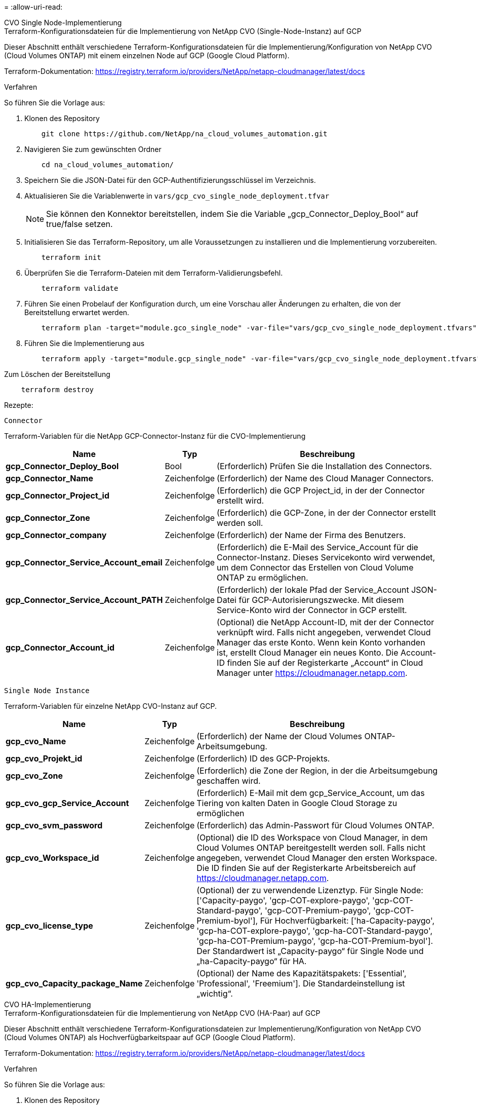 = 
:allow-uri-read: 


[role="tabbed-block"]
====
.CVO Single Node-Implementierung
--
.Terraform-Konfigurationsdateien für die Implementierung von NetApp CVO (Single-Node-Instanz) auf GCP
Dieser Abschnitt enthält verschiedene Terraform-Konfigurationsdateien für die Implementierung/Konfiguration von NetApp CVO (Cloud Volumes ONTAP) mit einem einzelnen Node auf GCP (Google Cloud Platform).

Terraform-Dokumentation: https://registry.terraform.io/providers/NetApp/netapp-cloudmanager/latest/docs[]

.Verfahren
So führen Sie die Vorlage aus:

. Klonen des Repository
+
[source, cli]
----
    git clone https://github.com/NetApp/na_cloud_volumes_automation.git
----
. Navigieren Sie zum gewünschten Ordner
+
[source, cli]
----
    cd na_cloud_volumes_automation/
----
. Speichern Sie die JSON-Datei für den GCP-Authentifizierungsschlüssel im Verzeichnis.
. Aktualisieren Sie die Variablenwerte in `vars/gcp_cvo_single_node_deployment.tfvar`
+

NOTE: Sie können den Konnektor bereitstellen, indem Sie die Variable „gcp_Connector_Deploy_Bool“ auf true/false setzen.

. Initialisieren Sie das Terraform-Repository, um alle Voraussetzungen zu installieren und die Implementierung vorzubereiten.
+
[source, cli]
----
    terraform init
----
. Überprüfen Sie die Terraform-Dateien mit dem Terraform-Validierungsbefehl.
+
[source, cli]
----
    terraform validate
----
. Führen Sie einen Probelauf der Konfiguration durch, um eine Vorschau aller Änderungen zu erhalten, die von der Bereitstellung erwartet werden.
+
[source, cli]
----
    terraform plan -target="module.gco_single_node" -var-file="vars/gcp_cvo_single_node_deployment.tfvars"
----
. Führen Sie die Implementierung aus
+
[source, cli]
----
    terraform apply -target="module.gcp_single_node" -var-file="vars/gcp_cvo_single_node_deployment.tfvars"
----


Zum Löschen der Bereitstellung

[source, cli]
----
    terraform destroy
----
.Rezepte:
`Connector`

Terraform-Variablen für die NetApp GCP-Connector-Instanz für die CVO-Implementierung

[cols="20%, 10%, 70%"]
|===
| *Name* | *Typ* | *Beschreibung* 


| *gcp_Connector_Deploy_Bool* | Bool | (Erforderlich) Prüfen Sie die Installation des Connectors. 


| *gcp_Connector_Name* | Zeichenfolge | (Erforderlich) der Name des Cloud Manager Connectors. 


| *gcp_Connector_Project_id* | Zeichenfolge | (Erforderlich) die GCP Project_id, in der der Connector erstellt wird. 


| *gcp_Connector_Zone* | Zeichenfolge | (Erforderlich) die GCP-Zone, in der der Connector erstellt werden soll. 


| *gcp_Connector_company* | Zeichenfolge | (Erforderlich) der Name der Firma des Benutzers. 


| *gcp_Connector_Service_Account_email* | Zeichenfolge | (Erforderlich) die E-Mail des Service_Account für die Connector-Instanz. Dieses Servicekonto wird verwendet, um dem Connector das Erstellen von Cloud Volume ONTAP zu ermöglichen. 


| *gcp_Connector_Service_Account_PATH* | Zeichenfolge | (Erforderlich) der lokale Pfad der Service_Account JSON-Datei für GCP-Autorisierungszwecke. Mit diesem Service-Konto wird der Connector in GCP erstellt. 


| *gcp_Connector_Account_id* | Zeichenfolge | (Optional) die NetApp Account-ID, mit der der Connector verknüpft wird. Falls nicht angegeben, verwendet Cloud Manager das erste Konto. Wenn kein Konto vorhanden ist, erstellt Cloud Manager ein neues Konto. Die Account-ID finden Sie auf der Registerkarte „Account“ in Cloud Manager unter https://cloudmanager.netapp.com[]. 
|===
`Single Node Instance`

Terraform-Variablen für einzelne NetApp CVO-Instanz auf GCP.

[cols="20%, 10%, 70%"]
|===
| *Name* | *Typ* | *Beschreibung* 


| *gcp_cvo_Name* | Zeichenfolge | (Erforderlich) der Name der Cloud Volumes ONTAP-Arbeitsumgebung. 


| *gcp_cvo_Projekt_id* | Zeichenfolge | (Erforderlich) ID des GCP-Projekts. 


| *gcp_cvo_Zone* | Zeichenfolge | (Erforderlich) die Zone der Region, in der die Arbeitsumgebung geschaffen wird. 


| *gcp_cvo_gcp_Service_Account* | Zeichenfolge | (Erforderlich) E-Mail mit dem gcp_Service_Account, um das Tiering von kalten Daten in Google Cloud Storage zu ermöglichen 


| *gcp_cvo_svm_password* | Zeichenfolge | (Erforderlich) das Admin-Passwort für Cloud Volumes ONTAP. 


| *gcp_cvo_Workspace_id* | Zeichenfolge | (Optional) die ID des Workspace von Cloud Manager, in dem Cloud Volumes ONTAP bereitgestellt werden soll. Falls nicht angegeben, verwendet Cloud Manager den ersten Workspace. Die ID finden Sie auf der Registerkarte Arbeitsbereich auf https://cloudmanager.netapp.com[]. 


| *gcp_cvo_license_type* | Zeichenfolge | (Optional) der zu verwendende Lizenztyp. Für Single Node: ['Capacity-paygo', 'gcp-COT-explore-paygo', 'gcp-COT-Standard-paygo', 'gcp-COT-Premium-paygo', 'gcp-COT-Premium-byol'], Für Hochverfügbarkeit: ['ha-Capacity-paygo', 'gcp-ha-COT-explore-paygo', 'gcp-ha-COT-Standard-paygo', 'gcp-ha-COT-Premium-paygo', 'gcp-ha-COT-Premium-byol']. Der Standardwert ist „Capacity-paygo“ für Single Node und „ha-Capacity-paygo“ für HA. 


| *gcp_cvo_Capacity_package_Name* | Zeichenfolge | (Optional) der Name des Kapazitätspakets: ['Essential', 'Professional', 'Freemium']. Die Standardeinstellung ist „wichtig“. 
|===
--
.CVO HA-Implementierung
--
.Terraform-Konfigurationsdateien für die Implementierung von NetApp CVO (HA-Paar) auf GCP
Dieser Abschnitt enthält verschiedene Terraform-Konfigurationsdateien zur Implementierung/Konfiguration von NetApp CVO (Cloud Volumes ONTAP) als Hochverfügbarkeitspaar auf GCP (Google Cloud Platform).

Terraform-Dokumentation: https://registry.terraform.io/providers/NetApp/netapp-cloudmanager/latest/docs[]

.Verfahren
So führen Sie die Vorlage aus:

. Klonen des Repository
+
[source, cli]
----
    git clone https://github.com/NetApp/na_cloud_volumes_automation.git
----
. Navigieren Sie zum gewünschten Ordner
+
[source, cli]
----
    cd na_cloud_volumes_automation/
----
. Speichern Sie die JSON-Datei für den GCP-Authentifizierungsschlüssel im Verzeichnis.
. Aktualisieren Sie die Variablenwerte in `vars/gcp_cvo_ha_deployment.tfvars`.
+

NOTE: Sie können den Konnektor bereitstellen, indem Sie die Variable „gcp_Connector_Deploy_Bool“ auf true/false setzen.

. Initialisieren Sie das Terraform-Repository, um alle Voraussetzungen zu installieren und die Implementierung vorzubereiten.
+
[source, cli]
----
      terraform init
----
. Überprüfen Sie die Terraform-Dateien mit dem Terraform-Validierungsbefehl.
+
[source, cli]
----
    terraform validate
----
. Führen Sie einen Probelauf der Konfiguration durch, um eine Vorschau aller Änderungen zu erhalten, die von der Bereitstellung erwartet werden.
+
[source, cli]
----
    terraform plan -target="module.gcp_ha" -var-file="vars/gcp_cvo_ha_deployment.tfvars"
----
. Führen Sie die Implementierung aus
+
[source, cli]
----
    terraform apply -target="module.gcp_ha" -var-file="vars/gcp_cvo_ha_deployment.tfvars"
----


Zum Löschen der Bereitstellung

[source, cli]
----
    terraform destroy
----
.Rezepte:
`Connector`

Terraform-Variablen für die NetApp GCP-Connector-Instanz für die CVO-Implementierung

[cols="20%, 10%, 70%"]
|===
| *Name* | *Typ* | *Beschreibung* 


| *gcp_Connector_Deploy_Bool* | Bool | (Erforderlich) Prüfen Sie die Installation des Connectors. 


| *gcp_Connector_Name* | Zeichenfolge | (Erforderlich) der Name des Cloud Manager Connectors. 


| *gcp_Connector_Project_id* | Zeichenfolge | (Erforderlich) die GCP Project_id, in der der Connector erstellt wird. 


| *gcp_Connector_Zone* | Zeichenfolge | (Erforderlich) die GCP-Zone, in der der Connector erstellt werden soll. 


| *gcp_Connector_company* | Zeichenfolge | (Erforderlich) der Name der Firma des Benutzers. 


| *gcp_Connector_Service_Account_email* | Zeichenfolge | (Erforderlich) die E-Mail des Service_Account für die Connector-Instanz. Dieses Servicekonto wird verwendet, um dem Connector das Erstellen von Cloud Volume ONTAP zu ermöglichen. 


| *gcp_Connector_Service_Account_PATH* | Zeichenfolge | (Erforderlich) der lokale Pfad der Service_Account JSON-Datei für GCP-Autorisierungszwecke. Mit diesem Service-Konto wird der Connector in GCP erstellt. 


| *gcp_Connector_Account_id* | Zeichenfolge | (Optional) die NetApp Account-ID, mit der der Connector verknüpft wird. Falls nicht angegeben, verwendet Cloud Manager das erste Konto. Wenn kein Konto vorhanden ist, erstellt Cloud Manager ein neues Konto. Die Account-ID finden Sie auf der Registerkarte „Account“ in Cloud Manager unter https://cloudmanager.netapp.com[]. 
|===
`HA Pair`

Terraform-Variablen für NetApp CVO Instanzen in HA-Paar auf GCP.

[cols="20%, 10%, 70%"]
|===
| *Name* | *Typ* | *Beschreibung* 


| *gcp_cvo_is_ha* | Bool | (Optional) Geben Sie an, ob die Arbeitsumgebung ein HA-Paar ist oder nicht [true, false]. Die Standardeinstellung lautet false. 


| *gcp_cvo_Name* | Zeichenfolge | (Erforderlich) der Name der Cloud Volumes ONTAP-Arbeitsumgebung. 


| *gcp_cvo_Projekt_id* | Zeichenfolge | (Erforderlich) ID des GCP-Projekts. 


| *gcp_cvo_Zone* | Zeichenfolge | (Erforderlich) die Zone der Region, in der die Arbeitsumgebung geschaffen wird. 


| *gcp_cvo_node1_Zone* | Zeichenfolge | (Optional) Zone für Node 1. 


| *gcp_cvo_node2_Zone* | Zeichenfolge | (Optional) Zone für Node 2. 


| *gcp_cvo_Mediator_Zone* | Zeichenfolge | (Optional) Zone für Mediator. 


| *gcp_cvo_vpc_id* | Zeichenfolge | (Optional) der Name der VPC. 


| *gcp_cvo_Subnetz_id* | Zeichenfolge | (Optional) der Name des Subnetzes für Cloud Volumes ONTAP. Die Standardeinstellung lautet: 'Default'. 


| *gcp_cvo_vpc0_Node_and_Data_Connectivity* | Zeichenfolge | (Optional) VPC-Pfad für nic1, erforderlich für Node- und Datenkonnektivität. Bei Verwendung von gemeinsam genutztem VPC muss netwrok_project_id angegeben werden. 


| *gcp_cvo_vpc1_Cluster_Connectivity* | Zeichenfolge | (Optional) VPC-Pfad für nic2, erforderlich für Cluster-Konnektivität. 


| *gcp_cvo_vpc2_ha_Connectivity* | Zeichenfolge | (Optional) VPC-Pfad für nic3, erforderlich für HA-Konnektivität. 


| *gcp_cvo_vpc3_Data_Replication* | Zeichenfolge | (Optional) VPC-Pfad für nic4, erforderlich für Datenreplizierung. 


| *gcp_cvo_subnet0_Node_and_Data_Connectivity* | Zeichenfolge | (Optional) Subnetz-Pfad für nic1, erforderlich für Node- und Datenkonnektivität. Bei Verwendung von gemeinsam genutztem VPC muss netwrok_project_id angegeben werden. 


| *gcp_cvo_subnet1_Cluster_Connectivity* | Zeichenfolge | (Optional) Subnetz-Pfad für nic2, erforderlich für Cluster-Konnektivität. 


| *gcp_cvo_subnet2_ha_Connectivity* | Zeichenfolge | (Optional) Subnetz-Pfad für nic3, erforderlich für HA-Konnektivität. 


| *gcp_cvo_subnet3_Data_Replication* | Zeichenfolge | (Optional) Subnetz-Pfad für nic4, erforderlich für Datenreplizierung. 


| *gcp_cvo_gcp_Service_Account* | Zeichenfolge | (Erforderlich) E-Mail mit dem gcp_Service_Account, um das Tiering von kalten Daten in Google Cloud Storage zu ermöglichen 


| *gcp_cvo_svm_password* | Zeichenfolge | (Erforderlich) das Admin-Passwort für Cloud Volumes ONTAP. 


| *gcp_cvo_Workspace_id* | Zeichenfolge | (Optional) die ID des Workspace von Cloud Manager, in dem Cloud Volumes ONTAP bereitgestellt werden soll. Falls nicht angegeben, verwendet Cloud Manager den ersten Workspace. Die ID finden Sie auf der Registerkarte Arbeitsbereich auf https://cloudmanager.netapp.com[]. 


| *gcp_cvo_license_type* | Zeichenfolge | (Optional) der zu verwendende Lizenztyp. Für Single Node: ['Capacity-paygo', 'gcp-COT-explore-paygo', 'gcp-COT-Standard-paygo', 'gcp-COT-Premium-paygo', 'gcp-COT-Premium-byol'], Für Hochverfügbarkeit: ['ha-Capacity-paygo', 'gcp-ha-COT-explore-paygo', 'gcp-ha-COT-Standard-paygo', 'gcp-ha-COT-Premium-paygo', 'gcp-ha-COT-Premium-byol']. Der Standardwert ist „Capacity-paygo“ für Single Node und „ha-Capacity-paygo“ für HA. 


| *gcp_cvo_Capacity_package_Name* | Zeichenfolge | (Optional) der Name des Kapazitätspakets: ['Essential', 'Professional', 'Freemium']. Die Standardeinstellung ist „wichtig“. 


| *gcp_cvo_gcp_Volume_size* | Zeichenfolge | (Optional) die GCP-Volume-Größe für das erste Daten-Aggregat. Bei GB kann das Gerät Folgendes haben: [100 oder 500]. Für TB kann die Einheit: [1,2,4,8] sein. Der Standardwert ist '1' . 


| *gcp_cvo_gcp_Volume_size_unit* | Zeichenfolge | (Optional) ['GB' oder 'TB']. Der Standardwert ist „TB“. 
|===
--
.CVS Volume
--
.Terraform Konfigurationsdateien für die Implementierung von NetApp CVS Volume auf GCP
Dieser Abschnitt enthält verschiedene Terraform-Konfigurationsdateien für die Implementierung/Konfiguration von NetApp CVS (Cloud Volumes Services) Volume auf GCP (Google Cloud Platform).

Terraform-Dokumentation: https://registry.terraform.io/providers/NetApp/netapp-gcp/latest/docs[]

.Verfahren
So führen Sie die Vorlage aus:

. Klonen des Repository
+
[source, cli]
----
    git clone https://github.com/NetApp/na_cloud_volumes_automation.git
----
. Navigieren Sie zum gewünschten Ordner
+
[source, cli]
----
    cd na_cloud_volumes_automation/
----
. Speichern Sie die JSON-Datei für den GCP-Authentifizierungsschlüssel im Verzeichnis.
. Aktualisieren Sie die Variablenwerte in `vars/gcp_cvs_volume.tfvars`.
. Initialisieren Sie das Terraform-Repository, um alle Voraussetzungen zu installieren und die Implementierung vorzubereiten.
+
[source, cli]
----
      terraform init
----
. Überprüfen Sie die Terraform-Dateien mit dem Terraform-Validierungsbefehl.
+
[source, cli]
----
    terraform validate
----
. Führen Sie einen Probelauf der Konfiguration durch, um eine Vorschau aller Änderungen zu erhalten, die von der Bereitstellung erwartet werden.
+
[source, cli]
----
    terraform plan -target="module.gcp_cvs_volume" -var-file="vars/gcp_cvs_volume.tfvars"
----
. Führen Sie die Implementierung aus
+
[source, cli]
----
    terraform apply -target="module.gcp_cvs_volume" -var-file="vars/gcp_cvs_volume.tfvars"
----


Zum Löschen der Bereitstellung

[source, cli]
----
    terraform destroy
----
.Rezepte:
`CVS Volume`

Terraform-Variablen für NetApp GCP CVS Volume.

[cols="20%, 10%, 70%"]
|===
| *Name* | *Typ* | *Beschreibung* 


| *gcp_cvs_Name* | Zeichenfolge | (Erforderlich): Der Name des NetApp CVS Volumes 


| *gcp_cvs_Projekt_id* | Zeichenfolge | (Erforderlich) das GCP Projekt_id, in dem das CVS Volume erstellt wird. 


| *gcp_cvs_gcp_Service_Account_PATH* | Zeichenfolge | (Erforderlich) der lokale Pfad der Service_Account JSON-Datei für GCP-Autorisierungszwecke. Dieses Servicekonto wird verwendet, um das CVS Volume in GCP zu erstellen. 


| *gcp_cvs_Region* | Zeichenfolge | (Erforderlich) die GCP-Zone, in der das CVS Volume erstellt wird. 


| *gcp_cvs_Network* | Zeichenfolge | (Erforderlich) das Netzwerk-VPC des Volumes. 


| *gcp_cvs_size* | Ganzzahl | (Erforderlich) die Größe des Volumes liegt zwischen 1024 und 102400 einschließlich (in gib). 


| *gcp_cvs_Volume_PATH* | Zeichenfolge | (Optional) der Name des Volume-Pfads für das Volume. 


| *gcp_cvs_Protocol_types* | Zeichenfolge | (Erforderlich) der Protocol_Typ des Volume. Verwenden Sie für NFS „NFSv3“ oder „NFSv4“ und für SMB „CIFS“ oder „MB“. 
|===
--
====